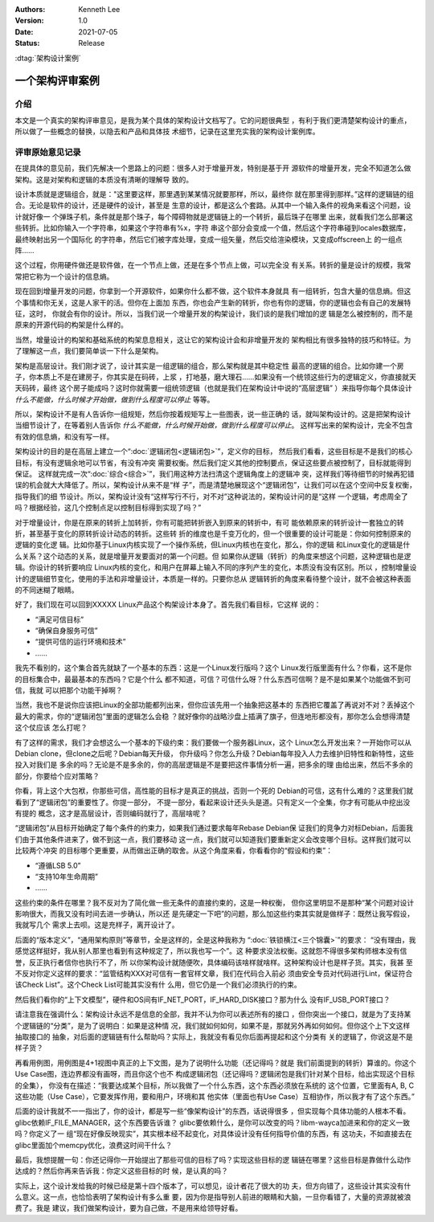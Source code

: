 .. Kenneth Lee 版权所有 2021

:Authors: Kenneth Lee
:Version: 1.0
:Date: 2021-07-05
:Status: Release

:dtag:`架构设计案例`

一个架构评审案例
*****************

介绍
=====

本文是一个真实的架构评审意见，是我为某个具体的架构设计文档写了。它的问题很典型
，有利于我们更清楚架构设计的重点，所以做了一些概念的替换，以隐去和产品和具体技
术细节，记录在这里充实我的架构设计案例库。

评审原始意见记录
=================
在提具体的意见前，我们先解决一个思路上的问题：很多人对于增量开发，特别是基于开
源软件的增量开发，完全不知道怎么做架构。这是对架构和逻辑的本质没有清晰的理解导
致的。

设计本质就是逻辑组合，就是："这里要这样，那里遇到某某情况就要那样，所以，最终你
就在那里得到那样。”这样的逻辑链的组合。无论是软件的设计，还是硬件的设计，甚至是
生意的设计，都是这么个套路。从其中一个输入条件的视角来看这个问题，设计就好像一
个弹珠子机，条件就是那个珠子，每个障碍物就是逻辑链上的一个转折，最后珠子在哪里
出来，就看我们怎么部署这些转折。比如你输入一个字符串，如果这个字符串有%x，字符
串这个部分会变成一个值，然后这个字符串碰到locales数据库，最终映射出另一个国际化
的字符串，然后它们被字库处理，变成一组矢量，然后交给渲染模块，又变成offscreen上
的一组点阵……

这个过程，你用硬件做还是软件做，在一个节点上做，还是在多个节点上做，可以完全没
有关系。转折的量是设计的规模，我常常把它称为一个设计的信息熵。

现在回到增量开发的问题，你拿到一个开源软件，如果你什么都不做，这个软件本身就具
有一组转折，包含大量的信息熵。但这个事情和你无关，这是人家干的活。但你在上面加
东西，你也会产生新的转折，你也有你的逻辑，你的逻辑也会有自己的发展特征，这时，
你就会有你的设计。所以，当我们说一个增量开发的构架设计，我们谈的是我们增加的逻
辑是怎么被控制的，而不是原来的开源代码的构架是什么样的。

当然，增量设计的构架和基础系统的构架息息相关，这让它的架构设计会和非增量开发的
架构相比有很多独特的技巧和特征。为了理解这一点，我们要简单谈一下什么是架构。

架构是高层设计。我们刚才说了，设计其实是一组逻辑的组合，那么架构就是其中稳定性
最高的逻辑的组合。比如你建一个房子，你本质上不是在建房子，你其实是在码砖，上浆
，打地基，磨大理石……如果没有一个统领这些行为的逻辑定义，你直接就天天码砖，最终
这个房子能成吗？这时你就需要一组统领逻辑（也就是我们在架构设计中说的“高层逻辑”
）来指导你每个具体设计\ *什么不能做，什么时候才开始做，做到什么程度可以停止*
等等。

所以，架构设计不是有人告诉你一组规矩，然后你按着规矩写上一些图表，说一些正确的
话，就叫架构设计的。这是把架构设计当细节设计了，在等着别人告诉你
*什么不能做，什么时候开始做，做到什么程度可以停止*\ 。
这样写出来的架构设计，完全不包含有效的信息熵，和没有写一样。

架构设计的目的是在高层上建立一个“\ :doc:`逻辑闭包<逻辑闭包>`\ ”，定义你的目标，
然后我们看看，这些目标是不是我们的核心目标，有没有逻辑余地可以节省，有没有冲突
需要权衡。然后我们定义其他的控制要点，保证这些要点被控制了，目标就能得到保证。
这样就完成一次“\ :doc:`综合<综合>`\ ”，我们用这种方法扫清这个逻辑角度上的逻辑冲
突，这样我们等待细节的时候再犯错误的机会就大大降低了。所以，架构设计从来不是“样
子”，而是清楚地展现这个“逻辑闭包”，让我们可以在这个空间中反复权衡，指导我们的细
节设计。所以，架构设计没有“这样写行不行，对不对”这种说法的，架构设计问的是“这样
一个逻辑，考虑周全了吗？根据经验，这几个控制点足以控制目标得到实现了吗？”

对于增量设计，你是在原来的转折上加转折，你有可能把转折嵌入到原来的转折中，有可
能依赖原来的转折设计一套独立的转折，甚至基于变化的原转折设计动态的转折。这些转
折的维度也是千变万化的，但一个很重要的设计可能是：你如何控制原来的逻辑的变化逻
辑。比如你基于Linux内核实现了一个操作系统，但Linux内核也在变化，那么，你的逻辑
和Linux变化的逻辑是什么关系？这个动态的关系，就是增量开发要面对的第一个问题。但
如果你从逻辑（转折）的角度来想这个问题，这种逻辑也是逻辑。你设计的转折要响应
Linux内核的变化，和用户在屏幕上输入不同的序列产生的变化，本质没有没有区别。所以
，控制增量设计的逻辑细节变化，使用的手法和非增量设计，本质是一样的。只要你总从
逻辑转折的角度来看待整个设计，就不会被这种表面的不同迷糊了眼睛。

好了，我们现在可以回到XXXXX Linux产品这个构架设计本身了。首先我们看目标，它这样
说的：

* “满足可信目标”
* “确保自身服务可信”
* “提供可信的运行环境和技术”
* ……

我先不看别的，这个集合首先就缺了一个基本的东西：这是一个Linux发行版吗？这个
Linux发行版里面有什么？你看，这不是你的目标集合中，最最基本的东西吗？它是个什么
都不知道，可信？可信什么呀？什么东西可信啊？是不是如果某个功能做不到可信，我就
可以把那个功能干掉啊？

当然，我也不是说你应该把Linux的全部功能都列出来，但你应该先用一个抽象把这基本的
东西把它覆盖了再说对不对？丢掉这个最大的需求，你的“逻辑闭包”里面的逻辑怎么会稳
？就好像你的战略沙盘上插满了旗子，但连地形都没有，那你怎么会想得清楚这个仗应该
怎么打呢？

有了这样的需求，我们才会想这么一个基本的下级约束：我们要做一个服务器Linux，这个
Linux怎么开发出来？一开始你可以从Debian clone，但clone之后呢？Debian每天升级，
你升级吗？你怎么升级？Debian每年投入人力去维护旧特性和新特性，这些投入对我们是
多余的吗？无论是不是多余的，你的高层逻辑是不是要把这件事情分析一遍，把多余的理
由给出来，然后不多余的部分，你要给个应对策略？

你看，背上这个大包袱，你那些可信，高性能的目标才是真正的挑战，否则一个死的
Debian的可信，这有什么难的？这里我们就看到了“逻辑闭包”的重要性了。你提一部分，
不提一部分，看起来设计还头头是道。只有定义一个全集，你才有可能从中挖出没有提的
概念，这才是高层设计，否则编码就行了，高层啥呢？

“逻辑闭包”从目标开始确定了每个条件的约束力，如果我们通过要求每年Rebase Debian保
证我们的竞争力对标Debian，后面我们由于其他条件进来了，做不到这一点，我们要移动
这一点，我们就可以知道我们要重新定义会改变哪个目标。这样我们就可以比较两个冲突
的目标哪个更重要，从而做出正确的取舍。从这个角度来看，你看看你的“假设和约束”：

* “遵循LSB 5.0”
* “支持10年生命周期”
* ……

这些约束的条件在哪里？我不反对为了简化做一些无条件的直接约束的，这是一种权衡，
但你这里明显不是那种“某个问题对设计影响很大，而我又没有时间去进一步确认，所以还
是先硬定一下吧”的问题，那么加这些约束其实就是做样子：既然让我写假设，我就写几个
需求上去呗。这是充样子，离开设计了。

后面的“版本定义”，“通用架构原则”等章节，全是这样的，全是这种我称为
“\ :doc:`铁锁横江<三个锦囊>`\ ”的要求：
“没有理由，我感觉这样挺好，我从别人那里也看到有这种规定了，所以我也写一个”。这
种要求没法权衡。这就怨不得很多架构师根本没有信誉，反正执行者信你也执行不了，所
以你架构设计就随便吹，具体编码该啥样就啥样。这种架构设计也是样子货。其实，我甚
至不反对你定义这样的要求：“监管结构XXX对可信有一套官样文章，我们在代码合入前必
须由安全专员对代码进行Lint，保证符合该Check List”。这个Check List可能其实没有什
么用，但它仍是一个我们必须执行的约束。

然后我们看你的“上下文模型”，硬件和OS间有IF_NET_PORT，IF_HARD_DISK接口？那为什么
没有IF_USB_PORT接口？

请注意我在强调什么：架构设计永远不是信息的全部，我并不认为你可以表述所有的接口
，但你突出一个接口，就是为了支持某个逻辑链的“分类”，是为了说明白：如果是这种情
况，我们就如何如何，如果不是，那就另外再如何如何。但你这个上下文这样抽取接口的
抽象，对后面的逻辑链有什么帮助吗？实际上，我就没有看见你后面再提起和这个分类有
关的逻辑了，你说这是不是样子货？

再看用例图，用例图是4+1视图中真正的上下文图，是为了说明什么功能（还记得吗？就是
我们前面提到的转折）算谁的。你这个Use Case图，连边界都没有画呀，而且你这个也不
构成逻辑闭包（还记得吗？逻辑闭包是我们针对某个目标，给出实现这个目标的全集），
你没有在描述：“我要达成某个目标，所以我做了一个什么东西，这个东西必须放在系统的
这个位置，它里面有A, B, C这些功能（Use Case），它要发挥作用，要和用户，环境和其
他实体（里面也有Use Case）互相协作，所以我才有了这个东西。”

后面的设计我就不一一指出了，你的设计，都是写一些“像架构设计”的东西，话说得很多
，但实现每个具体功能的人根本不看。glibc依赖IF_FILE_MANAGER，这个东西要告诉谁？
glibc要依赖什么，是你可以改变的吗？libm-wayca加进来和你的定义一致吗？你定义了一
组“现在好像反映现实”，其实根本经不起变化，对具体设计没有任何指导价值的东西，有
这功夫，不如直接去在glibc里面加个memcpy优化，浪费这时间干什么？

最后，我想提醒一句：你还记得你一开始提出了那些可信的目标了吗？实现这些目标的逻
辑链在哪里？这些目标是靠做什么动作达成的？然后你再来告诉我：你定义这些目标的时
候，是认真的吗？

实际上，这个设计发给我的时候已经是第十四个版本了，可以想见，设计者花了很大的功
夫，但方向错了，这些设计其实没有什么意义。这一点，也恰恰表明了架构设计有多么重
要，因为你是指导别人前进的眼睛和大脑，一旦你看错了，大量的资源就被浪费了。我是
建议，我们做架构设计，要为自己做，不是用来给领导好看。
